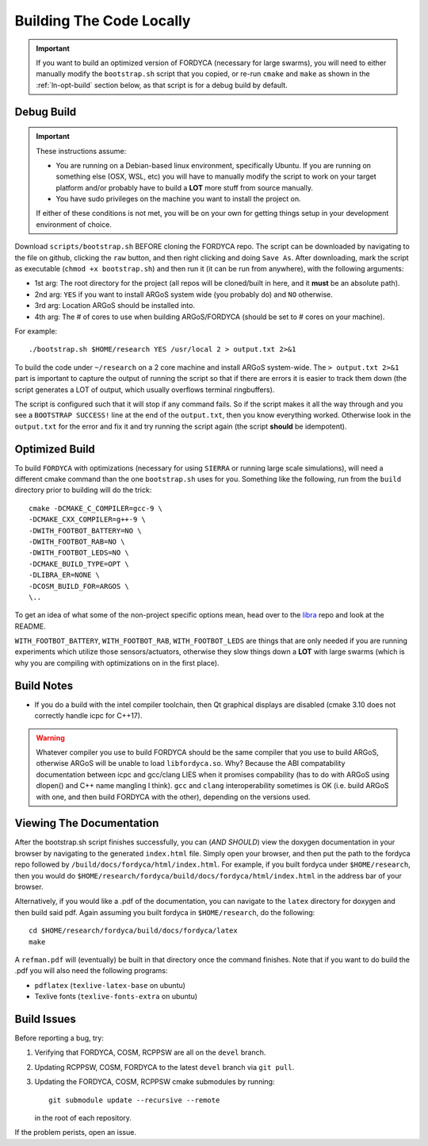 .. _ln-build:

Building The Code Locally
=========================

.. IMPORTANT:: If you want to build an optimized version of FORDYCA (necessary
   for large swarms), you will need to either manually modify the
   ``bootstrap.sh`` script that you copied, or re-run ``cmake`` and ``make`` as
   shown in the :ref:`ln-opt-build` section below, as that script is for a debug
   build by default.

Debug Build
-----------

.. IMPORTANT:: These instructions assume:

   - You are running on a Debian-based linux environment, specifically
     Ubuntu. If you are running on something else (OSX, WSL, etc) you will have
     to manually modify the script to work on your target platform and/or
     probably have to build a **LOT** more stuff from source manually.

   - You have sudo privileges on the machine you want to install the project on.

   If either of these conditions is not met, you will be on your own for getting
   things setup in your development environment of choice.

Download ``scripts/bootstrap.sh`` BEFORE cloning the FORDYCA repo. The script
can be downloaded by navigating to the file on github, clicking the ``raw``
button, and then right clicking and doing ``Save As``. After downloading, mark
the script as executable (``chmod +x bootstrap.sh``) and then run it (it can be
run from anywhere), with the following arguments:

- 1st arg: The root directory for the project (all repos will be cloned/built
  in here, and it **must** be an absolute path).
- 2nd arg: ``YES`` if you want to install ARGoS system wide (you probably do)
  and ``NO`` otherwise.
- 3rd arg: Location ARGoS should be installed into.
- 4th arg: The # of cores to use when building ARGoS/FORDYCA (should be set to
  # cores on your machine).

For example::

  ./bootstrap.sh $HOME/research YES /usr/local 2 > output.txt 2>&1

To build the code under ``~/research`` on a 2 core machine and install ARGoS
system-wide. The ``> output.txt 2>&1`` part is important to capture the output
of running the script so that if there are errors it is easier to track them
down (the script generates a LOT of output, which usually overflows terminal
ringbuffers).

The script is configured such that it will stop if any command fails. So if the
script makes it all the way through and you see a ``BOOTSTRAP SUCCESS!`` line at
the end of the ``output.txt``, then you know everything worked. Otherwise look
in the ``output.txt`` for the error and fix it and try running the script again
(the script **should** be idempotent).

 .. _ln-opt-build:

Optimized Build
---------------

To build ``FORDYCA`` with optimizations (necessary for using ``SIERRA`` or
running large scale simulations), will need a different cmake command than the
one ``bootstrap.sh`` uses for you. Something like the following, run from the
``build`` directory prior to building will do the trick::

  cmake -DCMAKE_C_COMPILER=gcc-9 \
  -DCMAKE_CXX_COMPILER=g++-9 \
  -DWITH_FOOTBOT_BATTERY=NO \
  -DWITH_FOOTBOT_RAB=NO \
  -DWITH_FOOTBOT_LEDS=NO \
  -DCMAKE_BUILD_TYPE=OPT \
  -DLIBRA_ER=NONE \
  -DCOSM_BUILD_FOR=ARGOS \
  \..

To get an idea of what some of the non-project specific options mean, head over
to the `libra <https://github.com/swarm-robotics/libra/tree/devel/README.md>`_
repo and look at the README.

``WITH_FOOTBOT_BATTERY``, ``WITH_FOOTBOT_RAB``, ``WITH_FOOTBOT_LEDS`` are things
that are only needed if you are running experiments which utilize those
sensors/actuators, otherwise they slow things down a **LOT** with large swarms
(which is why you are compiling with optimizations on in the first place).

Build Notes
-----------

- If you do a build with the intel compiler toolchain, then Qt graphical
  displays are disabled (cmake 3.10 does not correctly handle icpc for C++17).

.. WARNING:: Whatever compiler you use to build FORDYCA should be the same
  compiler that you use to build ARGoS, otherwise ARGoS will be unable to load
  ``libfordyca.so``. Why? Because the ABI compatability documentation between
  icpc and gcc/clang LIES when it promises compability (has to do with ARGoS
  using dlopen() and C++ name mangling I think). ``gcc`` and ``clang``
  interoperability sometimes is OK (i.e. build ARGoS with one, and then build
  FORDYCA with the other), depending on the versions used.

Viewing The Documentation
-------------------------

After the bootstrap.sh script finishes successfully, you can (*AND SHOULD*) view
the doxygen documentation in your browser by navigating to the generated
``index.html`` file. Simply open your browser, and then put the path to the
fordyca repo followed by ``/build/docs/fordyca/html/index.html``. For example,
if you built fordyca under ``$HOME/research``, then you would do
``$HOME/research/fordyca/build/docs/fordyca/html/index.html`` in the address bar
of your browser.

Alternatively, if you would like a .pdf of the documentation, you can navigate
to the ``latex`` directory for doxygen and then build said pdf. Again assuming
you built fordyca in ``$HOME/research``, do the following::

  cd $HOME/research/fordyca/build/docs/fordyca/latex
  make

A ``refman.pdf`` will (eventually) be built in that directory once the command
finishes. Note that if you want to do build the .pdf you will also need the
following programs:

- ``pdflatex`` (``texlive-latex-base`` on ubuntu)
- Texlive fonts (``texlive-fonts-extra`` on ubuntu)


Build Issues
------------

Before reporting a bug, try:

#. Verifying that FORDYCA, COSM, RCPPSW are all on the ``devel`` branch.

#. Updating RCPPSW, COSM, FORDYCA to the latest ``devel`` branch via ``git
   pull``.

#. Updating the FORDYCA, COSM, RCPPSW cmake submodules by running::

     git submodule update --recursive --remote

   in the root of each repository.


If the problem perists, open an issue.

